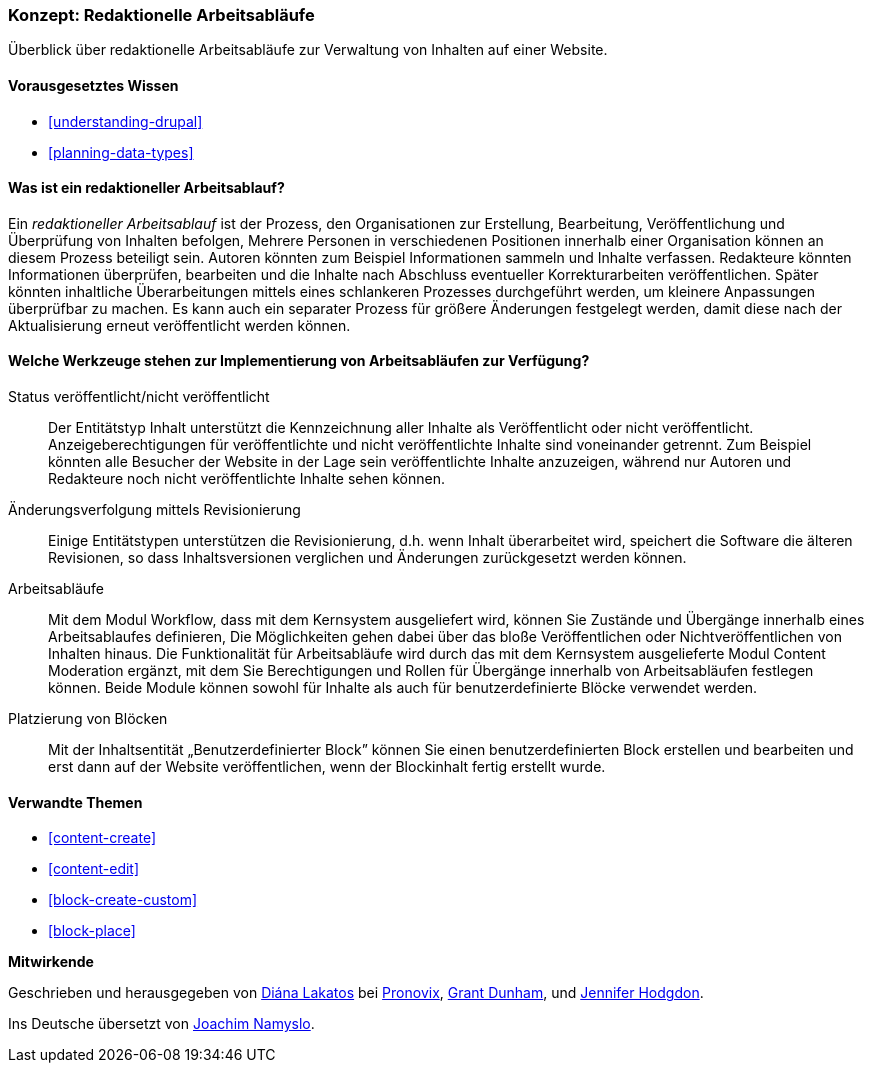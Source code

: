 [[planning-workflow]]

=== Konzept: Redaktionelle Arbeitsabläufe

[role="summary"]
Überblick über redaktionelle Arbeitsabläufe zur Verwaltung von Inhalten auf einer Website.

(((Editorial Workflow,overview)))
(((Published flag,overview)))
(((Unpublished flag,overview)))
(((Revision,overview)))

==== Vorausgesetztes Wissen

* <<understanding-drupal>>
* <<planning-data-types>>

==== Was ist ein redaktioneller Arbeitsablauf?

Ein _redaktioneller Arbeitsablauf_ ist der Prozess, den Organisationen zur Erstellung,
Bearbeitung, Veröffentlichung und Überprüfung  von Inhalten befolgen,
Mehrere Personen in verschiedenen Positionen innerhalb einer Organisation können
an diesem Prozess beteiligt sein. Autoren könnten zum Beispiel Informationen
sammeln und Inhalte verfassen. Redakteure könnten Informationen überprüfen,
bearbeiten und die Inhalte nach Abschluss eventueller Korrekturarbeiten
veröffentlichen. Später könnten inhaltliche Überarbeitungen mittels eines
schlankeren Prozesses durchgeführt werden, um kleinere Anpassungen überprüfbar
zu machen. Es kann auch ein separater Prozess für größere Änderungen festgelegt
werden, damit diese nach der Aktualisierung erneut veröffentlicht  werden können.

==== Welche Werkzeuge stehen zur Implementierung von Arbeitsabläufen zur Verfügung?

Status veröffentlicht/nicht veröffentlicht::
  Der Entitätstyp Inhalt unterstützt die Kennzeichnung aller Inhalte als
  Veröffentlicht oder nicht veröffentlicht. Anzeigeberechtigungen für
  veröffentlichte und nicht veröffentlichte Inhalte  sind voneinander getrennt.
  Zum Beispiel könnten alle Besucher der Website in der Lage sein
  veröffentlichte Inhalte anzuzeigen, während nur Autoren und Redakteure 
  noch nicht veröffentlichte Inhalte sehen können.
Änderungsverfolgung mittels Revisionierung::
  Einige Entitätstypen unterstützen die Revisionierung, d.h. wenn Inhalt
  überarbeitet wird, speichert die Software die älteren Revisionen, so dass
  Inhaltsversionen verglichen und Änderungen zurückgesetzt werden können.
Arbeitsabläufe::
  Mit dem Modul  Workflow, dass mit dem Kernsystem ausgeliefert wird, können Sie
  Zustände und Übergänge innerhalb eines Arbeitsablaufes definieren,
  Die Möglichkeiten gehen dabei über das bloße Veröffentlichen oder
  Nichtveröffentlichen von Inhalten hinaus. Die Funktionalität für Arbeitsabläufe wird
  durch das mit dem Kernsystem ausgelieferte Modul Content Moderation ergänzt,
  mit dem Sie Berechtigungen und Rollen für Übergänge innerhalb von
  Arbeitsabläufen festlegen können. Beide Module können sowohl für Inhalte
  als auch für benutzerdefinierte Blöcke verwendet werden.
Platzierung von Blöcken::
  Mit der Inhaltsentität „Benutzerdefinierter Block” können Sie einen
  benutzerdefinierten Block erstellen und bearbeiten und erst dann auf der
  Website veröffentlichen, wenn der Blockinhalt fertig erstellt wurde.

==== Verwandte Themen


* <<content-create>>
* <<content-edit>>
* <<block-create-custom>>
* <<block-place>>

// ==== Weiterführende Quellen

*Mitwirkende*

Geschrieben und herausgegeben von https://www.drupal.org/u/dianalakatos[Diána Lakatos] bei
https://pronovix.com//[Pronovix],
https://www.drupal.org/u/gdunham[Grant Dunham],
und https://www.drupal.org/u/jhodgdon[Jennifer Hodgdon].

Ins Deutsche übersetzt von https://www.drupal.org/u/Joachim-Namyslo[Joachim Namyslo].
